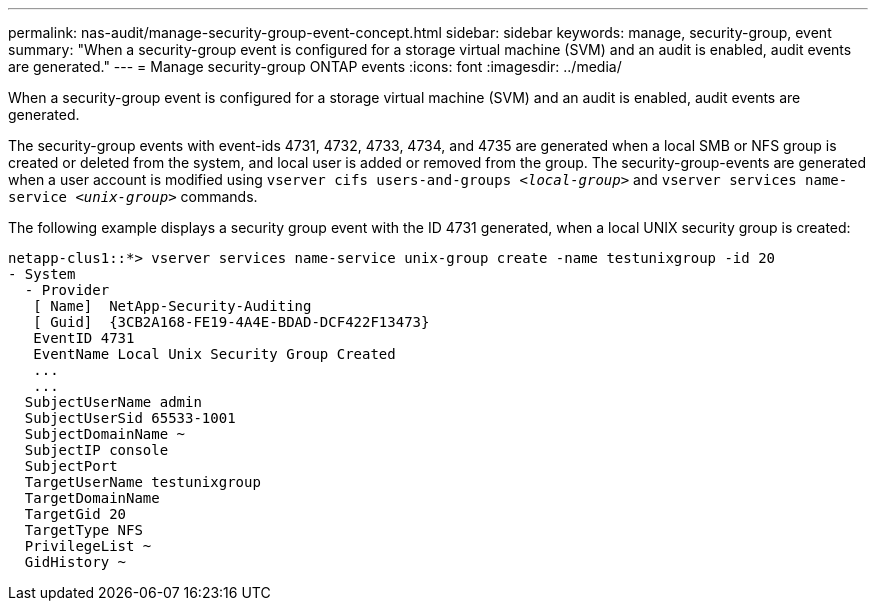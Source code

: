 ---
permalink: nas-audit/manage-security-group-event-concept.html
sidebar: sidebar
keywords: manage, security-group, event
summary: "When a security-group event is configured for a storage virtual machine (SVM) and an audit is enabled, audit events are generated."
---
= Manage security-group ONTAP events
:icons: font
:imagesdir: ../media/

[.lead]
When a security-group event is configured for a storage virtual machine (SVM) and an audit is enabled, audit events are generated.

The security-group events with event-ids 4731, 4732, 4733, 4734, and 4735 are generated when a local SMB or NFS group is created or deleted from the system, and local user is added or removed from the group. The security-group-events are generated when a user account is modified using `vserver cifs users-and-groups _<local-group>_` and `vserver services name-service _<unix-group>_` commands.

The following example displays a security group event with the ID 4731 generated, when a local UNIX security group is created:

----
netapp-clus1::*> vserver services name-service unix-group create -name testunixgroup -id 20
- System
  - Provider
   [ Name]  NetApp-Security-Auditing
   [ Guid]  {3CB2A168-FE19-4A4E-BDAD-DCF422F13473}
   EventID 4731
   EventName Local Unix Security Group Created
   ...
   ...
  SubjectUserName admin
  SubjectUserSid 65533-1001
  SubjectDomainName ~
  SubjectIP console
  SubjectPort
  TargetUserName testunixgroup
  TargetDomainName
  TargetGid 20
  TargetType NFS
  PrivilegeList ~
  GidHistory ~
----

// 4 FEB 2022, BURT 1451789 